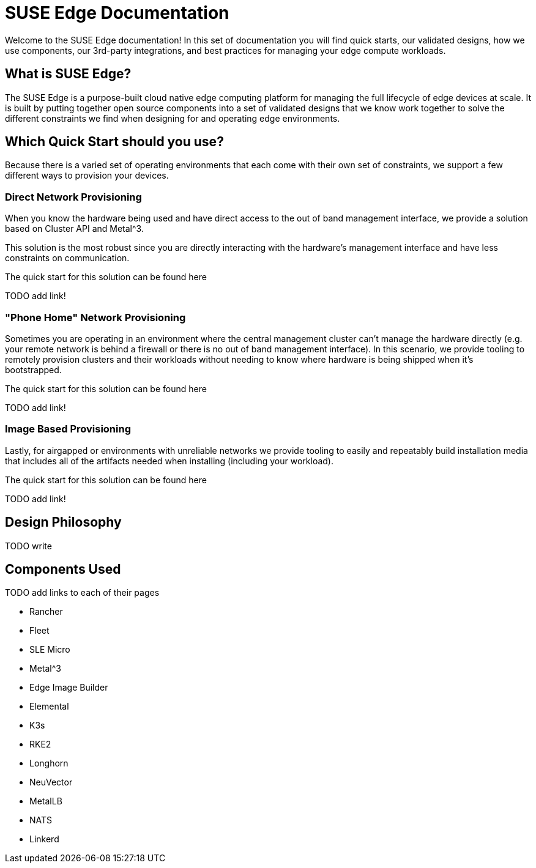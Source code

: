 = SUSE Edge Documentation

ifdef::env-github[]
:imagesdir: ../images/
:tip-caption: :bulb:
:note-caption: :information_source:
:important-caption: :heavy_exclamation_mark:
:caution-caption: :fire:
:warning-caption: :warning:
endif::[]

Welcome to the SUSE Edge documentation! In this set of documentation you will find quick starts, our validated designs, how we use components, our 3rd-party integrations, and best practices for managing your edge compute workloads.

== What is SUSE Edge?

The SUSE Edge is a purpose-built cloud native edge computing platform for managing the full lifecycle of edge devices at scale. It is built by putting together open source components into a set of validated designs that we know work together to solve the different constraints we find when designing for and operating edge environments.

== Which Quick Start should you use?

Because there is a varied set of operating environments that each come with their own set of constraints, we support a few different ways to provision your devices.

=== Direct Network Provisioning

When you know the hardware being used and have direct access to the out of band management interface, we provide a solution based on Cluster API and Metal^3. 

This solution is the most robust since you are directly interacting with the hardware's management interface and have less constraints on communication.

The quick start for this solution can be found here 

TODO add link!

=== "Phone Home" Network Provisioning

Sometimes you are operating in an environment where the central management cluster can't manage the hardware directly (e.g. your remote network is behind a firewall or there is no out of band management interface). In this scenario, we provide tooling to remotely provision clusters and their workloads without needing to know where hardware is being shipped when it's bootstrapped.


The quick start for this solution can be found here 

TODO add link!

=== Image Based Provisioning

Lastly, for airgapped or environments with unreliable networks we provide tooling to easily and repeatably build installation media that includes all of the artifacts needed when installing (including your workload).

The quick start for this solution can be found here 

TODO add link!


== Design Philosophy

TODO write

== Components Used 

TODO add links to each of their pages

* Rancher
* Fleet
* SLE Micro
* Metal^3
* Edge Image Builder
* Elemental
* K3s
* RKE2
* Longhorn
* NeuVector
* MetalLB
* NATS
* Linkerd
